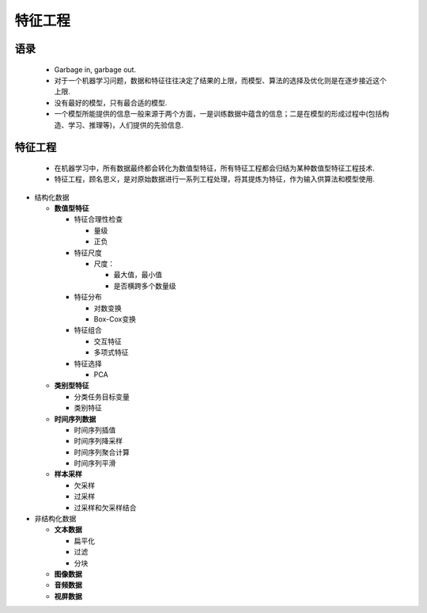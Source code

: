 .. _header-n0:

特征工程
========

.. _header-n4:

语录
----

   -  Garbage in, garbage out.

   -  对于一个机器学习问题，数据和特征往往决定了结果的上限，而模型、算法的选择及优化则是在逐步接近这个上限.

   -  没有最好的模型，只有最合适的模型.

   -  一个模型所能提供的信息一般来源于两个方面，一是训练数据中蕴含的信息；二是在模型的形成过程中(包括构造、学习、推理等)，人们提供的先验信息.

.. _header-n15:

特征工程
--------

   -  在机器学习中，所有数据最终都会转化为数值型特征，所有特征工程都会归结为某种数值型特征工程技术.

   -  特征工程，顾名思义，是对原始数据进行一系列工程处理，将其提炼为特征，作为输入供算法和模型使用.

-  结构化数据

   -  **数值型特征**

      -  特征合理性检查

         -  量级

         -  正负

      -  特征尺度

         -  尺度：

            -  最大值，最小值

            -  是否横跨多个数量级

      -  特征分布

         -  对数变换

         -  Box-Cox变换

      -  特征组合

         -  交互特征

         -  多项式特征

      -  特征选择

         -  PCA

   -  **类别型特征**

      -  分类任务目标变量

      -  类别特征

   -  **时间序列数据**

      -  时间序列插值

      -  时间序列降采样

      -  时间序列聚合计算

      -  时间序列平滑

   -  **样本采样**

      -  欠采样

      -  过采样

      -  过采样和欠采样结合

-  非结构化数据

   -  **文本数据**

      -  扁平化

      -  过滤

      -  分块

   -  **图像数据**

   -  **音频数据**

   -  **视屏数据**
